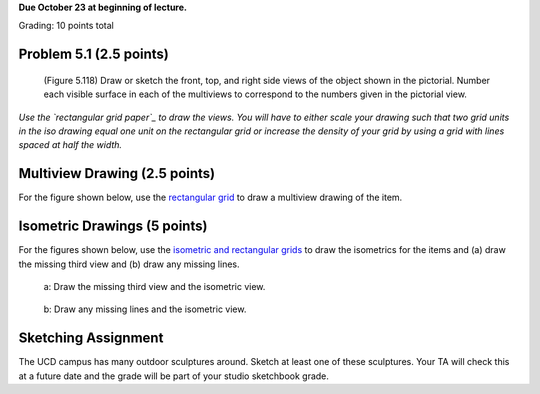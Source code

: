 **Due October 23 at beginning of lecture.**

Grading: 10 points total

Problem 5.1 (2.5 points)
------------------------

   (Figure 5.118) Draw or sketch the front, top, and right side views of the
   object shown in the pictorial. Number each visible surface in each of the
   multiviews to correspond to the numbers given in the pictorial view.

*Use the `rectangular grid paper`_ to draw the views. You will have to either
scale your drawing such that two grid units in the iso drawing equal one unit on
the rectangular grid or increase the density of your grid by using a grid with
lines spaced at half the width.*

.. image:: media/images/figure-5-118.png

.. _rectangular grid paper: resources.html#grid-paper

Multiview Drawing (2.5 points)
------------------------------

For the figure shown below, use the `rectangular grid`_ to draw a multiview
drawing of the item.

.. image:: media/images/figure-5-122-70.png

.. _rectangular grid: resources.html#grid-paper

Isometric Drawings (5 points)
-----------------------------

For the figures shown below, use the `isometric and rectangular grids`_ to draw
the isometrics for the items and (a) draw the missing third view and (b) draw
any missing lines.

.. figure:: media/images/figure-5-120-20.png

   a: Draw the missing third view and the isometric view.

.. figure:: media/images/figure-5-121-17.png

   b: Draw any missing lines and the isometric view.

.. _isometric and rectangular grids: resources.html#grid-paper

Sketching Assignment
--------------------

The UCD campus has many outdoor sculptures around. Sketch at least one of these
sculptures. Your TA will check this at a future date and the grade will be part
of your studio sketchbook grade.
